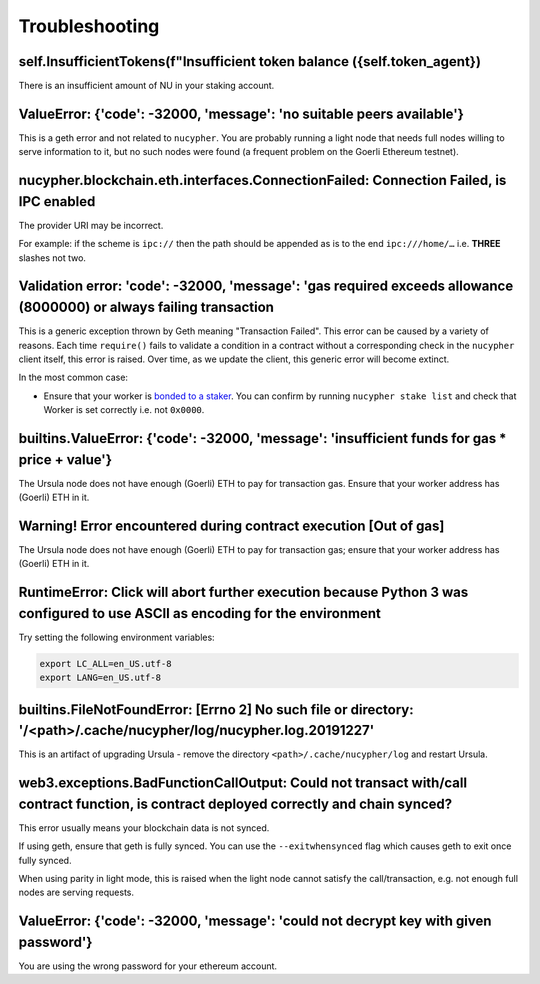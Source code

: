===============
Troubleshooting
===============


self.InsufficientTokens(f"Insufficient token balance ({self.token_agent})
-------------------------------------------------------------------------

There is an insufficient amount of NU in your staking account.


ValueError: {'code': -32000, 'message': 'no suitable peers available'}
----------------------------------------------------------------------

This is a geth error and not related to ``nucypher``. You are probably running a light node that needs
full nodes willing to serve information to it, but no such nodes were found (a frequent problem on the Goerli Ethereum testnet).


nucypher.blockchain.eth.interfaces.ConnectionFailed: Connection Failed, is IPC enabled
--------------------------------------------------------------------------------------

The provider URI may be incorrect.

For example: if the scheme is ``ipc://`` then the path should be appended as is to the end ``ipc:///home/…``
i.e. **THREE** slashes not two.


Validation error: 'code': -32000, 'message': 'gas required exceeds allowance (8000000) or always failing transaction
--------------------------------------------------------------------------------------------------------------------
This is a generic exception thrown by Geth meaning "Transaction Failed".
This error can be caused by a variety of reasons. Each time ``require()`` fails to validate a condition in a contract
without a corresponding check in the ``nucypher`` client itself, this error is raised. Over time, as we update the
client, this generic error will become extinct.

In the most common case:

- Ensure that your worker is `bonded to a staker <https://docs.nucypher.com/en/latest/guides/staking_guide.html#bond-an-ursula-to-a-staker>`_.
  You can confirm by running ``nucypher stake list`` and check that Worker is set correctly i.e. not ``0x0000``.


builtins.ValueError: {'code': -32000, 'message': 'insufficient funds for gas * price + value'}
----------------------------------------------------------------------------------------------

The Ursula node does not have enough (Goerli) ETH to pay for transaction gas. Ensure that your worker address has
(Goerli) ETH in it.


Warning! Error encountered during contract execution [Out of gas]
-----------------------------------------------------------------

The Ursula node does not have enough (Goerli) ETH to pay for transaction gas; ensure that your worker address has (Goerli) ETH in it.


RuntimeError: Click will abort further execution because Python 3 was configured to use ASCII as encoding for the environment
-----------------------------------------------------------------------------------------------------------------------------

Try setting the following environment variables:

.. code::

    export LC_ALL=en_US.utf-8
    export LANG=en_US.utf-8


builtins.FileNotFoundError: [Errno 2] No such file or directory: '/<path>/.cache/nucypher/log/nucypher.log.20191227'
--------------------------------------------------------------------------------------------------------------------

This is an artifact of upgrading Ursula - remove the directory ``<path>/.cache/nucypher/log`` and restart Ursula.


web3.exceptions.BadFunctionCallOutput: Could not transact with/call contract function, is contract deployed correctly and chain synced?
---------------------------------------------------------------------------------------------------------------------------------------

This error usually means your blockchain data is not synced.

If using geth, ensure that geth is fully synced. You can use the ``--exitwhensynced`` flag which causes geth
to exit once fully synced.

When using parity in light mode, this is raised when the light node cannot satisfy the call/transaction, e.g. not
enough full nodes are serving requests.


ValueError: {'code': -32000, 'message': 'could not decrypt key with given password'}
------------------------------------------------------------------------------------

You are using the wrong password for your ethereum account.
